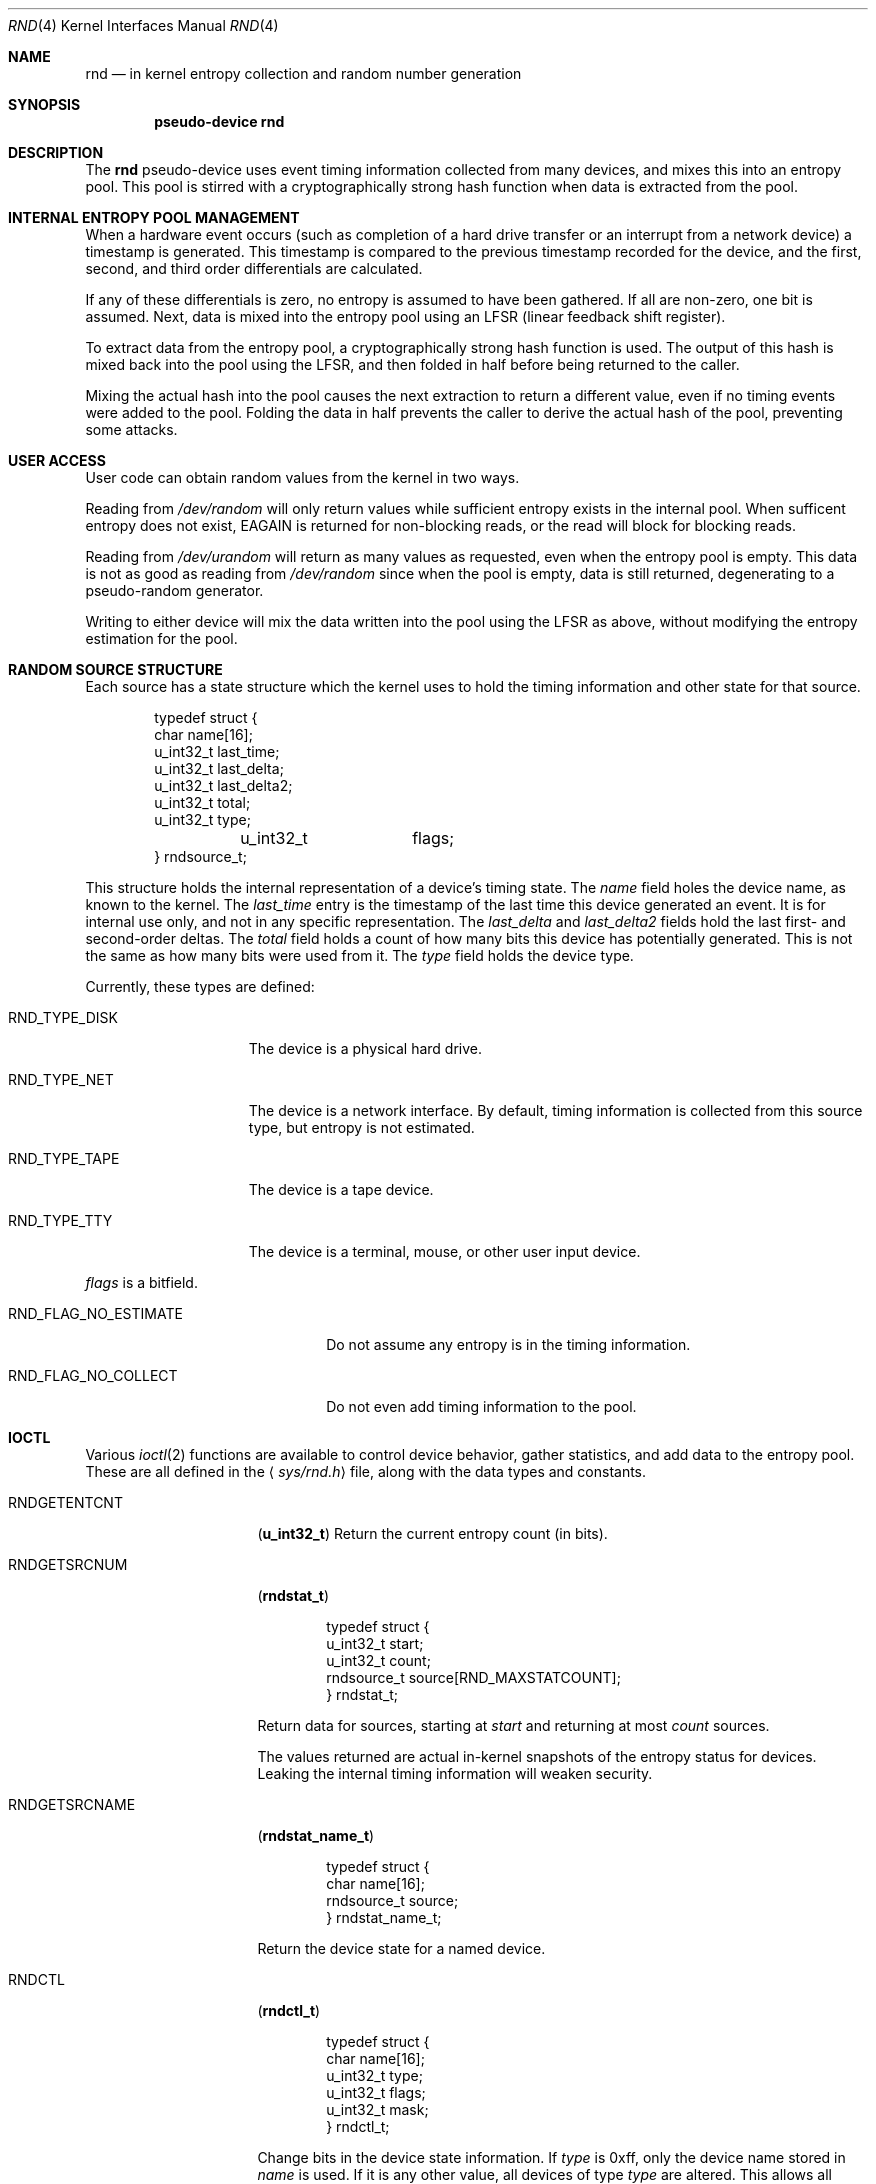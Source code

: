.\"	$NetBSD: rnd.4,v 1.4 1999/02/28 17:08:05 explorer Exp $
.\"
.\" Copyright (c) 1997 Michael Graff
.\" All rights reserved.
.\"
.\" Redistribution and use in source and binary forms, with or without
.\" modification, are permitted provided that the following conditions
.\" are met:
.\" 1. Redistributions of source code must retain the above copyright
.\"    notice, this list of conditions and the following disclaimer.
.\" 2. Redistributions in binary form must reproduce the above copyright
.\"    notice, this list of conditions and the following disclaimer in the
.\"    documentation and/or other materials provided with the distribution.
.\" 3. The name of the author may not be used to endorse or promote products
.\"    derived from this software without specific prior written permission.
.\"
.\" THIS SOFTWARE IS PROVIDED BY THE AUTHOR ``AS IS'' AND ANY EXPRESS OR
.\" IMPLIED WARRANTIES, INCLUDING, BUT NOT LIMITED TO, THE IMPLIED WARRANTIES
.\" OF MERCHANTABILITY AND FITNESS FOR A PARTICULAR PURPOSE ARE DISCLAIMED.
.\" IN NO EVENT SHALL THE AUTHOR BE LIABLE FOR ANY DIRECT, INDIRECT,
.\" INCIDENTAL, SPECIAL, EXEMPLARY, OR CONSEQUENTIAL DAMAGES (INCLUDING,
.\" BUT NOT LIMITED TO, PROCUREMENT OF SUBSTITUTE GOODS OR SERVICES;
.\" LOSS OF USE, DATA, OR PROFITS; OR BUSINESS INTERRUPTION) HOWEVER CAUSED
.\" AND ON ANY THEORY OF LIABILITY, WHETHER IN CONTRACT, STRICT LIABILITY,
.\" OR TORT (INCLUDING NEGLIGENCE OR OTHERWISE) ARISING IN ANY WAY
.\" OUT OF THE USE OF THIS SOFTWARE, EVEN IF ADVISED OF THE POSSIBILITY OF
.\" SUCH DAMAGE.
.\"
.Dd October 12, 1997
.Dt RND 4
.Os NetBSD
.Sh NAME
.Nm rnd
.Nd in kernel entropy collection and random number generation
.Sh SYNOPSIS
.Cd pseudo-device rnd
.Sh DESCRIPTION
The
.Nm
pseudo-device uses event timing information collected from many
devices, and mixes this into an entropy pool.  This pool is stirred
with a cryptographically strong hash function when data is extracted
from the pool.
.Sh INTERNAL ENTROPY POOL MANAGEMENT
When a hardware event occurs (such as completion of a hard drive
transfer or an interrupt from a network device) a timestamp is
generated.  This timestamp is compared to the previous timestamp
recorded for the device, and the first, second, and third order
differentials are calculated.
.Pp
If any of these differentials is zero, no entropy is assumed to
have been gathered.  If all are non-zero, one bit is assumed.
Next, data is mixed into the entropy pool using an LFSR (linear
feedback shift register).
.Pp
To extract data from the entropy pool, a cryptographically strong hash
function is used.  The output of this hash is mixed back into the pool
using the LFSR, and then folded in half before being returned to the
caller.
.Pp
Mixing the actual hash into the pool causes the next extraction to
return a different value, even if no timing events were added to the
pool.  Folding the data in half prevents the caller to derive the
actual hash of the pool, preventing some attacks.
.Sh USER ACCESS
User code can obtain random values from the kernel in two ways.
.Pp
Reading from
.Pa /dev/random
will only return values while sufficient entropy exists in the
internal pool.  When sufficent entropy does not exist, EAGAIN is
returned for non-blocking reads, or the read will block for blocking
reads.
.Pp
Reading from
.Pa /dev/urandom
will return as many values as requested, even when the entropy pool is
empty.  This data is not as good as reading from
.Pa /dev/random
since when the pool is empty, data is still returned, degenerating to a
pseudo-random generator.
.Pp
Writing to either device will mix the data written into the pool using
the LFSR as above, without modifying the entropy estimation for the
pool.
.Sh RANDOM SOURCE STRUCTURE
Each source has a state structure which the kernel uses to hold the
timing information and other state for that source.
.Bd -literal -offset indent
typedef struct {
        char            name[16];
        u_int32_t       last_time;
        u_int32_t       last_delta;
        u_int32_t       last_delta2;
        u_int32_t       total;
        u_int32_t       type;
	u_int32_t	flags;
} rndsource_t;
.Ed
.Pp
This structure holds the internal representation of a device's timing
state.  The
.Va name
field holes the device name, as known to the kernel.  The
.Va last_time
entry is the timestamp of the last time this device generated an
event.  It is for internal use only, and not in any specific
representation.  The
.Va last_delta
and
.Va last_delta2
fields hold the last first- and second-order deltas.  The
.Va total
field holds a count of how many bits this device has potentially
generated.  This is not the same as how many bits were used from it.
The
.Va type
field holds the device type.
.Pp
.Bl -tag -width RND_TYPE_DISK
Currently, these types are defined:
.It Dv RND_TYPE_DISK
The device is a physical hard drive.
.It Dv RND_TYPE_NET
The device is a network interface.  By default, timing information is
collected from this source type, but entropy is not estimated.
.It Dv RND_TYPE_TAPE
The device is a tape device.
.It Dv RND_TYPE_TTY
The device is a terminal, mouse, or other user input device.
.El
.Pp
.Va flags
is a bitfield.
.Bl -tag -width RND_FLAG_NO_ESTIMATE
.It Dv RND_FLAG_NO_ESTIMATE
Do not assume any entropy is in the timing information.
.It Dv RND_FLAG_NO_COLLECT
Do not even add timing information to the pool.
.El
.Sh IOCTL
Various
.Xr ioctl 2
functions are available to control device behavior, gather statistics,
and add data to the entropy pool.  These are all defined in the
.Aq Pa sys/rnd.h
file, along with the data types and constants.
.Pp
.Bl -tag -width RNDADDTOENTCNT
.It Dv RNDGETENTCNT
.Pq Li "u_int32_t"
Return the current entropy count (in bits).
.It Dv RNDGETSRCNUM
.Pq Li "rndstat_t"
.Bd -literal -offset indent
typedef struct {
        u_int32_t       start;
        u_int32_t       count;
        rndsource_t     source[RND_MAXSTATCOUNT];
} rndstat_t;
.Ed
.Pp
Return data for sources, starting at
.Va start
and returning at most
.Va count
sources.
.Pp
The values returned are actual in-kernel snapshots of the entropy
status for devices.  Leaking the internal timing information will
weaken security.
.It Dv RNDGETSRCNAME
.Pq Li "rndstat_name_t"
.Bd -literal -offset indent
typedef struct {
        char            name[16];
        rndsource_t     source;
} rndstat_name_t;
.Ed
.Pp
Return the device state for a named device.
.It Dv RNDCTL
.Pq Li "rndctl_t"
.Bd -literal -offset indent
typedef struct {
        char            name[16];
        u_int32_t       type;
        u_int32_t       flags;
        u_int32_t       mask;
} rndctl_t;
.Ed
.Pp
Change bits in the device state information.  If
.Va type
is 0xff, only the device name stored in
.Va name
is used.  If it is any other value, all devices of type
.Va type
are altered.  This allows all network interfaces to be disabled for
entropy collection with one call, for example. 
The
.Va flags
and
.Va mask
work together to change flag bits.  The
.Va mask
field specifies which bits in
.Va flags
are to be set or cleared.
.It Dv RNDADDDATA
.Pq Li "rnddata_t"
.Bd -literal -offset indent
typedef struct {
        u_int32_t       len;
        u_int32_t       entropy;
        u_char          data[RND_POOLWORDS * 4];
} rnddata_t;
.Ed
.El
.Sh FILES
.Bl -tag -width /dev/urandomx -compact
.It Pa /dev/random
Returns ``good'' values only
.It Pa /dev/urandom
Always returns data, degenerates to a pseudo-random generator
.El
.Sh HISTORY
The random device was first made available in
.Nx 1.3 .
.Sh AUTHOR
This implementation was written by Michael Graff <explorer@flame.org>
using ideas and algorithms gathered from many sources, including
the driver written by Ted Ts'o.
.Sh SEE ALSO
.Xr rndctl 8 ,
.Xr rnd 9 .
